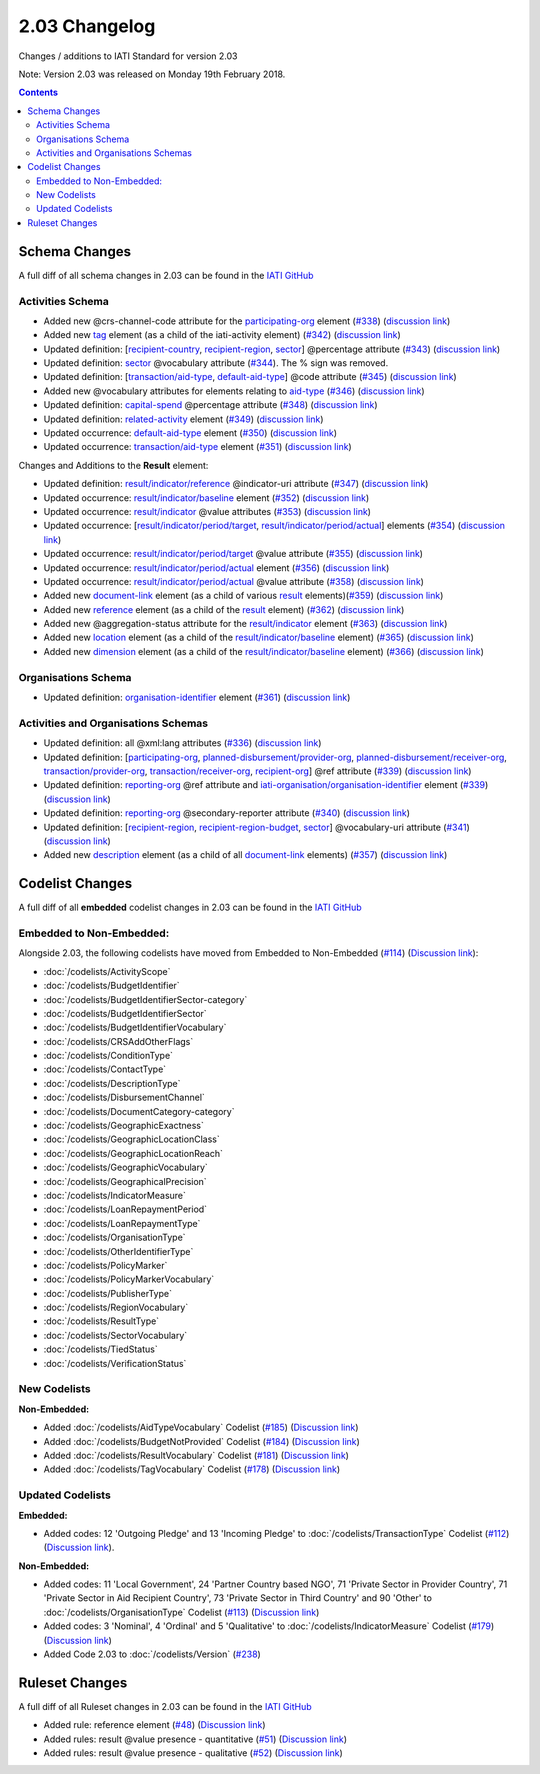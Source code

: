 2.03 Changelog
^^^^^^^^^^^^^^

Changes / additions to IATI Standard for version 2.03

Note: Version 2.03 was released on Monday 19th February 2018.

.. contents::


.. _2_03_schema_changes:

Schema Changes
==============

A full diff of all schema changes in 2.03 can be found in the `IATI GitHub <https://github.com/IATI/IATI-Schemas/compare/version-2.02...version-2.03#files_bucket>`__

Activities Schema
-----------------

- Added new @crs-channel-code attribute for the `participating-org <http://iatistandard.org/203/activity-standard/iati-activities/iati-activity/participating-org/>`__ element (`#338 <https://github.com/IATI/IATI-Schemas/issues/338>`__) (`discussion link <https://discuss.iatistandard.org/t/crs-channels-of-delivery-included-2-03/857>`__)

- Added new `tag <http://iatistandard.org/203/activity-standard/iati-activities/iati-activity/tag/>`__ element (as a child of the iati-activity element) (`#342 <https://github.com/IATI/IATI-Schemas/issues/324>`__) (`discussion link <https://discuss.iatistandard.org/t/non-statistical-secondary-sectors-excluded-2-03/849>`__)

- Updated definition: [`recipient-country <http://iatistandard.org/203/activity-standard/iati-activities/iati-activity/recipient-country/>`__, `recipient-region <http://iatistandard.org/203/activity-standard/iati-activities/iati-activity/recipient-region/>`__, `sector <http://iatistandard.org/203/activity-standard/iati-activities/iati-activity/sector/>`__] @percentage attribute (`#343 <https://github.com/IATI/IATI-Schemas/issues/343>`__) (`discussion link <https://discuss.iatistandard.org/t/boundary-values-for-percentages-included-2-03/843>`__)

- Updated definition: `sector <http://iatistandard.org/203/activity-standard/iati-activities/iati-activity/sector/>`__ @vocabulary attribute (`#344 <https://github.com/IATI/IATI-Schemas/issues/344>`__). The % sign was removed.

- Updated definition: [`transaction/aid-type <http://iatistandard.org/203/activity-standard/iati-activities/iati-activity/transaction/aid-type/>`__, `default-aid-type <http://iatistandard.org/203/activity-standard/iati-activities/iati-activity/default-aid-type/>`__] @code attribute (`#345 <https://github.com/IATI/IATI-Schemas/issues/345>`__) (`discussion link <https://discuss.iatistandard.org/t/add-vocabularies-to-aid-type-included-2-03/847>`__)

- Added new @vocabulary attributes for elements relating to `aid-type <http://iatistandard.org/203/activity-standard/iati-activities/iati-activity/transaction/aid-type/>`__ (`#346 <https://github.com/IATI/IATI-Schemas/issues/346>`__) (`discussion link <https://discuss.iatistandard.org/t/add-vocabularies-to-aid-type-included-2-03/847>`__)

- Updated definition: `capital-spend <http://iatistandard.org/203/activity-standard/iati-activities/iati-activity/capital-spend/>`__ @percentage attribute (`#348 <https://github.com/IATI/IATI-Schemas/issues/348>`__) (`discussion link <https://discuss.iatistandard.org/t/boundary-values-for-percentages-included-2-03/843>`__)

- Updated definition: `related-activity <http://iatistandard.org/203/activity-standard/iati-activities/iati-activity/related-activity/>`__ element (`#349 <https://github.com/IATI/IATI-Schemas/issues/349>`__) (`discussion link <https://discuss.iatistandard.org/t/hierarchies-related-activity-definition-included-2-03/840>`__)

- Updated occurrence: `default-aid-type <http://iatistandard.org/203/activity-standard/iati-activities/iati-activity/default-aid-type/>`__ element (`#350 <https://github.com/IATI/IATI-Schemas/issues/350>`__) (`discussion link <https://discuss.iatistandard.org/t/add-vocabularies-to-aid-type-included-2-03/847>`__)

- Updated occurrence: `transaction/aid-type <http://iatistandard.org/203/activity-standard/iati-activities/iati-activity/transaction/aid-type/>`__ element (`#351 <https://github.com/IATI/IATI-Schemas/issues/351>`__) (`discussion link <https://discuss.iatistandard.org/t/add-vocabularies-to-aid-type-included-2-03/847>`__)

Changes and Additions to the **Result** element:

- Updated definition: `result/indicator/reference <http://iatistandard.org/203/activity-standard/iati-activities/iati-activity/result/indicator/reference/>`__ @indicator-uri attribute (`#347 <https://github.com/IATI/IATI-Schemas/issues/347>`__) (`discussion link <https://discuss.iatistandard.org/t/guidance-on-u-r-i-usage-for-publisher-s-own-vocabularies-included-2-03/850>`__)

- Updated occurrence: `result/indicator/baseline <http://iatistandard.org/203/activity-standard/iati-activities/iati-activity/result/indicator/baseline/>`__ element  (`#352 <https://github.com/IATI/IATI-Schemas/issues/352>`__) (`discussion link <https://discuss.iatistandard.org/t/results-improve-consistency-of-results-standard-included-2-03/874>`__)

- Updated occurrence: `result/indicator <http://iatistandard.org/203/activity-standard/iati-activities/iati-activity/result/indicator/>`__ @value attributes (`#353 <https://github.com/IATI/IATI-Schemas/issues/353>`__) (`discussion link <https://discuss.iatistandard.org/t/results-represent-more-than-quantitative-data-included-2-03/872>`__)

- Updated occurrence: [`result/indicator/period/target <http://iatistandard.org/203/activity-standard/iati-activities/iati-activity/result/indicator/period/target/>`__, `result/indicator/period/actual <http://iatistandard.org/203/activity-standard/iati-activities/iati-activity/result/indicator/period/actual/>`__] elements (`#354 <https://github.com/IATI/IATI-Schemas/issues/354>`__) (`discussion link <https://discuss.iatistandard.org/t/results-allow-disaggregations-of-results-data-included-2-03/871>`__)

- Updated occurrence: `result/indicator/period/target <http://iatistandard.org/203/activity-standard/iati-activities/iati-activity/result/indicator/period/target/>`__ @value attribute (`#355 <https://github.com/IATI/IATI-Schemas/issues/355>`__) (`discussion link <https://discuss.iatistandard.org/t/results-represent-more-than-quantitative-data-included-2-03/872>`__)

- Updated occurrence:  `result/indicator/period/actual <http://iatistandard.org/203/activity-standard/iati-activities/iati-activity/result/indicator/period/actual/>`__ element (`#356 <https://github.com/IATI/IATI-Schemas/issues/356>`__) (`discussion link <https://discuss.iatistandard.org/t/results-allow-disaggregations-of-results-data-included-2-03/871>`__)

- Updated occurrence:  `result/indicator/period/actual <http://iatistandard.org/203/activity-standard/iati-activities/iati-activity/result/indicator/period/actual/>`__ @value attribute (`#358 <https://github.com/IATI/IATI-Schemas/issues/358>`__) (`discussion link <https://discuss.iatistandard.org/t/results-represent-more-than-quantitative-data-included-2-03/872>`__)

- Added new `document-link <http://iatistandard.org/203/activity-standard/iati-activities/iati-activity/result/document-link/>`__ element (as a child of various `result <http://iatistandard.org/203/activity-standard/iati-activities/iati-activity/result/>`__ elements)(`#359 <https://github.com/IATI/IATI-Schemas/issues/359>`__) (`discussion link <https://discuss.iatistandard.org/t/add-document-link-to-results-indicator-included-2-03/895>`__)

- Added new `reference <http://iatistandard.org/203/activity-standard/iati-activities/iati-activity/result/reference/>`__ element (as a child of the `result <http://iatistandard.org/203/activity-standard/iati-activities/iati-activity/result/>`__ element) (`#362 <https://github.com/IATI/IATI-Schemas/issues/362>`__) (`discussion link <https://discuss.iatistandard.org/t/results-vocabulary-attribute-option-included-2-03/879>`__)

- Added new @aggregation-status attribute for the `result/indicator <http://iatistandard.org/203/activity-standard/iati-activities/iati-activity/result/indicator/>`__ element (`#363 <https://github.com/IATI/IATI-Schemas/issues/363>`__) (`discussion link <https://discuss.iatistandard.org/t/results-improve-consistency-of-results-standard-included-2-03/874>`__)

- Added new `location <http://iatistandard.org/203/activity-standard/iati-activities/iati-activity/result/indicator/baseline/location/>`__ element (as a child of the `result/indicator/baseline <http://iatistandard.org/203/activity-standard/iati-activities/iati-activity/result/indicator/baseline/>`__ element) (`#365 <https://github.com/IATI/IATI-Schemas/issues/365>`__) (`discussion link <https://discuss.iatistandard.org/t/results-improve-consistency-of-results-standard-included-2-03/874>`__)

- Added new `dimension <http://iatistandard.org/203/activity-standard/iati-activities/iati-activity/result/indicator/baseline/dimension/>`__ element (as a child of the `result/indicator/baseline <http://iatistandard.org/203/activity-standard/iati-activities/iati-activity/result/indicator/baseline/>`__ element) (`#366 <https://github.com/IATI/IATI-Schemas/issues/366>`__) (`discussion link <https://discuss.iatistandard.org/t/results-allow-disaggregations-of-results-data-included-2-03/871>`__)

Organisations Schema
-------------------

- Updated definition: `organisation-identifier <http://iatistandard.org/203/organisation-standard/iati-organisations/iati-organisation/organisation-identifier/>`__ element (`#361 <https://github.com/IATI/IATI-Schemas/issues/361>`__) (`discussion link <https://discuss.iatistandard.org/t/migration-of-organisationregistrationagency-codelist-to-org-id-guide-included-2-03/851>`__)

Activities and Organisations Schemas
-------------------

- Updated definition: all @xml:lang attributes (`#336 <https://github.com/IATI/IATI-Schemas/issues/336>`__) (`discussion link <https://discuss.iatistandard.org/t/language-recommend-use-of-iso-639-1-included-2-03/842>`__)

- Updated definition: [`participating-org <http://iatistandard.org/203/activity-standard/iati-activities/iati-activity/participating-org/>`__, `planned-disbursement/provider-org <http://iatistandard.org/203/activity-standard/iati-activities/iati-activity/planned-disbursement/provider-org/>`__, `planned-disbursement/receiver-org <http://iatistandard.org/203/activity-standard/iati-activities/iati-activity/planned-disbursement/receiver-org/>`__, `transaction/provider-org <http://iatistandard.org/203/activity-standard/iati-activities/iati-activity/transaction/provider-org/>`__, `transaction/receiver-org <http://iatistandard.org/203/activity-standard/iati-activities/iati-activity/transaction/receiver-org/>`__, `recipient-org <http://iatistandard.org/203/organisation-standard/iati-organisations/iati-organisation/recipient-org-budget/recipient-org/>`__] @ref attribute (`#339 <https://github.com/IATI/IATI-Schemas/issues/339>`__) (`discussion link <https://discuss.iatistandard.org/t/migration-of-organisationregistrationagency-codelist-to-org-id-guide-included-2-03/851>`__)

- Updated definition: `reporting-org <http://iatistandard.org/203/activity-standard/iati-activities/iati-activity/reporting-org/>`__ @ref attribute and `iati-organisation/organisation-identifier <http://iatistandard.org/203/organisation-standard/iati-organisations/iati-organisation/organisation-identifier/>`__ element (`#339 <https://github.com/IATI/IATI-Schemas/issues/339>`__) (`discussion link <https://discuss.iatistandard.org/t/migration-of-organisationregistrationagency-codelist-to-org-id-guide-included-2-03/851>`__)

- Updated definition: `reporting-org <http://iatistandard.org/203/activity-standard/iati-activities/iati-activity/reporting-org/>`__ @secondary-reporter attribute (`#340 <https://github.com/IATI/IATI-Schemas/issues/340>`__) (`discussion link <https://discuss.iatistandard.org/t/modify-definition-of-secondary-publisher-included-2-03/846>`__)

- Updated definition: [`recipient-region <http://iatistandard.org/203/activity-standard/iati-activities/iati-activity/recipient-region/>`__, `recipient-region-budget <http://iatistandard.org/203/organisation-standard/iati-organisations/iati-organisation/recipient-region-budget/>`__, `sector <http://iatistandard.org/203/activity-standard/iati-activities/iati-activity/sector/>`__] @vocabulary-uri attribute (`#341 <https://github.com/IATI/IATI-Schemas/issues/341>`__) (`discussion link <https://discuss.iatistandard.org/t/guidance-on-u-r-i-usage-for-publisher-s-own-vocabularies-included-2-03/850>`__)

- Added new `description <http://iatistandard.org/203/activity-standard/iati-activities/iati-activity/document-link/description/>`__ element (as a child of all `document-link <http://iatistandard.org/203/activity-standard/iati-activities/iati-activity/document-link/>`__ elements) (`#357 <https://github.com/IATI/IATI-Schemas/issues/357>`__) (`discussion link <https://discuss.iatistandard.org/t/document-link-description-included-2-03/841>`__)

.. _2_03_codelist_changes:

Codelist Changes
================

A full diff of all **embedded** codelist changes in 2.03 can be found in the `IATI GitHub <https://github.com/IATI/IATI-Codelists/compare/version-2.02...version-2.03#files_bucket>`__

Embedded to Non-Embedded:
------------------------

Alongside 2.03, the following codelists have moved from Embedded to Non-Embedded (`#114 <https://github.com/IATI/IATI-Codelists/issues/114>`__) (`Discussion link <https://discuss.iatistandard.org/t/redefine-selected-codelists-as-non-embedded-included-2-03/854>`__):

-	:doc:`/codelists/ActivityScope`
-	:doc:`/codelists/BudgetIdentifier`
-	:doc:`/codelists/BudgetIdentifierSector-category`
-	:doc:`/codelists/BudgetIdentifierSector`
-	:doc:`/codelists/BudgetIdentifierVocabulary`
-	:doc:`/codelists/CRSAddOtherFlags`
-	:doc:`/codelists/ConditionType`
-	:doc:`/codelists/ContactType`
-	:doc:`/codelists/DescriptionType`
-	:doc:`/codelists/DisbursementChannel`
-	:doc:`/codelists/DocumentCategory-category`
-	:doc:`/codelists/GeographicExactness`
-	:doc:`/codelists/GeographicLocationClass`
-	:doc:`/codelists/GeographicLocationReach`
-	:doc:`/codelists/GeographicVocabulary`
-	:doc:`/codelists/GeographicalPrecision`
-	:doc:`/codelists/IndicatorMeasure`
-	:doc:`/codelists/LoanRepaymentPeriod`
-	:doc:`/codelists/LoanRepaymentType`
-	:doc:`/codelists/OrganisationType`
-	:doc:`/codelists/OtherIdentifierType`
-	:doc:`/codelists/PolicyMarker`
-	:doc:`/codelists/PolicyMarkerVocabulary`
-	:doc:`/codelists/PublisherType`
-	:doc:`/codelists/RegionVocabulary`
-	:doc:`/codelists/ResultType`
-	:doc:`/codelists/SectorVocabulary`
-	:doc:`/codelists/TiedStatus`
-	:doc:`/codelists/VerificationStatus`

New Codelists
-------------

**Non-Embedded:**

- Added :doc:`/codelists/AidTypeVocabulary` Codelist (`#185 <https://github.com/IATI/IATI-Codelists-NonEmbedded/issues/185>`__) (`Discussion link <https://discuss.iatistandard.org/t/add-vocabularies-to-aid-type-included-2-03/847>`__)
- Added :doc:`/codelists/BudgetNotProvided` Codelist (`#184 <https://github.com/IATI/IATI-Codelists-NonEmbedded/issues/184>`__) (`Discussion link <https://discuss.iatistandard.org/t/add-budget-exempt-attribute-and-codelist-included-2-03/845>`__)
- Added :doc:`/codelists/ResultVocabulary` Codelist (`#181 <https://github.com/IATI/IATI-Codelists/issues/181>`__) (`Discussion link <https://discuss.iatistandard.org/t/results-vocabulary-attribute-option-included-2-03/879>`__)
- Added :doc:`/codelists/TagVocabulary` Codelist (`#178 <https://github.com/IATI/IATI-Codelists-NonEmbedded/issues/178>`__) (`Discussion link <https://discuss.iatistandard.org/t/non-statistical-secondary-sectors-excluded-2-03/849>`__)

Updated Codelists
-----------------

**Embedded:**

- Added codes: 12 'Outgoing Pledge' and 13 'Incoming Pledge' to :doc:`/codelists/TransactionType` Codelist (`#112 <https://github.com/IATI/IATI-Codelists/issues/112>`__) (`Discussion link <https://discuss.iatistandard.org/t/transactiontype-codes-included-2-03/852>`__).

**Non-Embedded:**

- Added codes: 11 'Local Government', 24 'Partner Country based NGO', 71 'Private Sector in Provider Country', 71 'Private Sector in Aid Recipient Country', 73 'Private Sector in Third Country' and 90 'Other' to :doc:`/codelists/OrganisationType` Codelist (`#113 <https://github.com/IATI/IATI-Codelists/issues/113>`__) (`Discussion link <https://discuss.iatistandard.org/t/organisation-type-codes-additions-included-2-03/858>`__)

- Added codes: 3 'Nominal', 4 'Ordinal' and 5 'Qualitative' to :doc:`/codelists/IndicatorMeasure` Codelist (`#179 <https://github.com/IATI/IATI-Codelists-NonEmbedded/issues/179>`__) (`Discussion link <https://discuss.iatistandard.org/t/results-represent-more-than-quantitative-data-included-2-03/872>`__)

- Added Code 2.03 to :doc:`/codelists/Version` (`#238 <https://github.com/IATI/IATI-Codelists-NonEmbedded/issues/238>`__)

 .. _2_03_ruleset_changes:

Ruleset Changes
================

A full diff of all Ruleset changes in 2.03 can be found in the `IATI GitHub <https://github.com/IATI/IATI-Codelists/compare/version-2.02...version-2.03#files_bucket>`__

- Added rule: reference element (`#48 <https://github.com/IATI/IATI-Rulesets/issues/48>`__) (`Discussion link <https://discuss.iatistandard.org/t/results-vocabulary-attribute-option-included-2-03/879>`__)

- Added rules: result @value presence - quantitative (`#51 <https://github.com/IATI/IATI-Rulesets/issues/51>`__) (`Discussion link <https://discuss.iatistandard.org/t/results-represent-more-than-quantitative-data-included-2-03/872>`__)

- Added rules: result @value presence - qualitative  (`#52 <https://github.com/IATI/IATI-Rulesets/issues/52>`__) (`Discussion link <https://discuss.iatistandard.org/t/results-represent-more-than-quantitative-data-included-2-03/872>`__)
